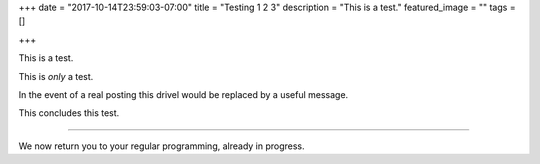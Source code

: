 +++
date = "2017-10-14T23:59:03-07:00"
title = "Testing 1 2 3"
description = "This is a test."
featured_image = ""
tags = []

+++

This is a test.

This is *only* a test.

In the event of a real posting
this drivel would be replaced
by a useful message.

This concludes this test.

----

We now return you to your regular programming,
already in progress.

